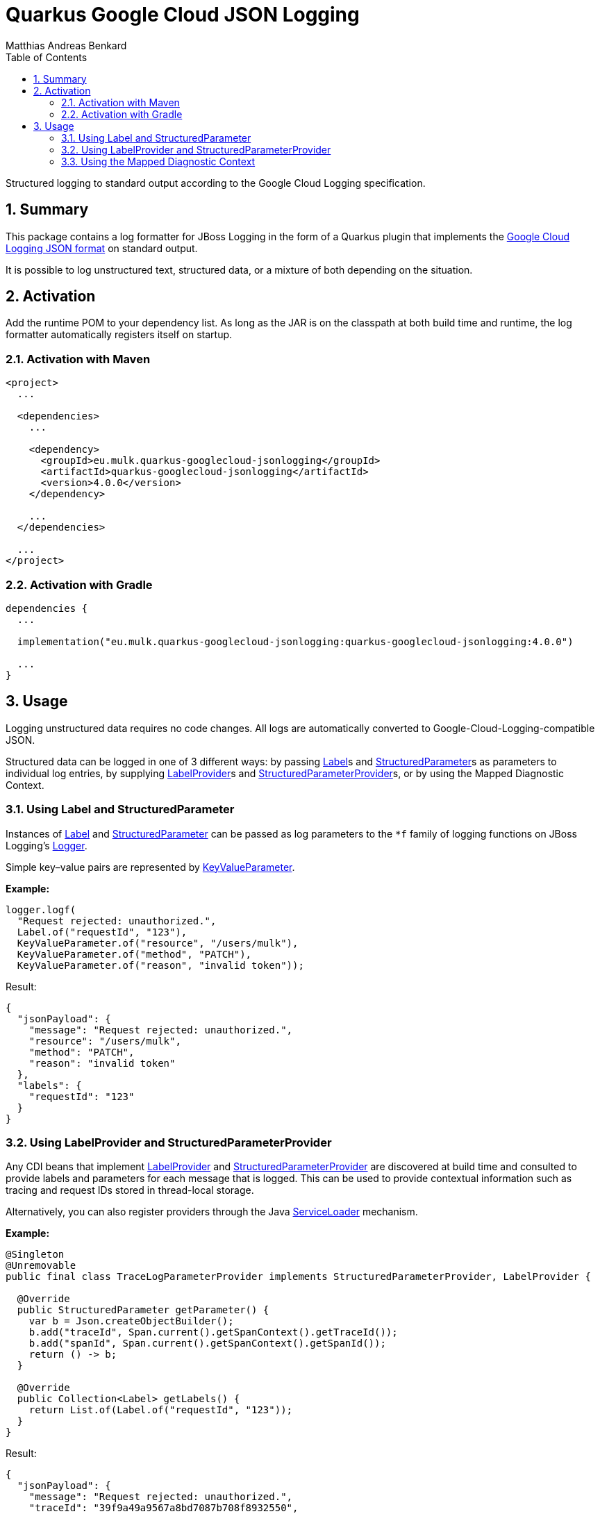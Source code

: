 = Quarkus Google Cloud JSON Logging
Matthias Andreas Benkard
// Meta
:experimental:
:data-uri:
:sectnums:
:toc:
:stem:
:toclevels: 2
:description: Quarkus Google Cloud JSON Logging Manual
:keywords: mulk
// Settings
:icons: font
:source-highlighter: rouge


Structured logging to standard output according to the Google Cloud
Logging specification.


== Summary

This package contains a log formatter for JBoss Logging in the form of
a Quarkus plugin that implements the
https://cloud.google.com/logging/docs/structured-logging[Google Cloud
Logging JSON format] on standard output.

It is possible to log unstructured text, structured data, or a mixture
of both depending on the situation.


== Activation

Add the runtime POM to your dependency list. As long as the JAR is on
the classpath at both build time and runtime, the log formatter
automatically registers itself on startup.


=== Activation with Maven

[source,xml]
----
<project>
  ...

  <dependencies>
    ...

    <dependency>
      <groupId>eu.mulk.quarkus-googlecloud-jsonlogging</groupId>
      <artifactId>quarkus-googlecloud-jsonlogging</artifactId>
      <version>4.0.0</version>
    </dependency>

    ...
  </dependencies>

  ...
</project>
----


=== Activation with Gradle

[source,groovy]
----
dependencies {
  ...

  implementation("eu.mulk.quarkus-googlecloud-jsonlogging:quarkus-googlecloud-jsonlogging:4.0.0")

  ...
}
----


== Usage

Logging unstructured data requires no code changes. All logs are
automatically converted to Google-Cloud-Logging-compatible JSON.

Structured data can be logged in one of 3 different ways: by passing
https://javadocs.dev/eu.mulk.quarkus-googlecloud-jsonlogging/quarkus-googlecloud-jsonlogging/3.1.0/eu.mulk.quarkus.googlecloud.jsonlogging/eu/mulk/quarkus/googlecloud/jsonlogging/Label.html[Label]s
and
https://javadocs.dev/eu.mulk.quarkus-googlecloud-jsonlogging/quarkus-googlecloud-jsonlogging/3.1.0/eu.mulk.quarkus.googlecloud.jsonlogging/eu/mulk/quarkus/googlecloud/jsonlogging/StructuredParameter.html[StructuredParameter]s
as parameters to individual log entries, by supplying
https://javadocs.dev/eu.mulk.quarkus-googlecloud-jsonlogging/quarkus-googlecloud-jsonlogging/3.1.0/eu.mulk.quarkus.googlecloud.jsonlogging/eu/mulk/quarkus/googlecloud/jsonlogging/LabelProvider.html[LabelProvider]s
and
https://javadocs.dev/eu.mulk.quarkus-googlecloud-jsonlogging/quarkus-googlecloud-jsonlogging/3.1.0/eu.mulk.quarkus.googlecloud.jsonlogging/eu/mulk/quarkus/googlecloud/jsonlogging/StructuredParameterProvider.html[StructuredParameterProvider]s,
or by using the Mapped Diagnostic Context.


=== Using Label and StructuredParameter

Instances of
https://javadocs.dev/eu.mulk.quarkus-googlecloud-jsonlogging/quarkus-googlecloud-jsonlogging/3.1.0/eu.mulk.quarkus.googlecloud.jsonlogging/eu/mulk/quarkus/googlecloud/jsonlogging/Label.html[Label]
and
https://javadocs.dev/eu.mulk.quarkus-googlecloud-jsonlogging/quarkus-googlecloud-jsonlogging/3.1.0/eu.mulk.quarkus.googlecloud.jsonlogging/eu/mulk/quarkus/googlecloud/jsonlogging/StructuredParameter.html[StructuredParameter]
can be passed as log parameters to the `*f` family of logging
functions on JBoss Logging's
https://docs.jboss.org/jbosslogging/latest/org/jboss/logging/Logger.html[Logger].

Simple key–value pairs are represented by
https://javadocs.dev/eu.mulk.quarkus-googlecloud-jsonlogging/quarkus-googlecloud-jsonlogging/3.1.0/eu.mulk.quarkus.googlecloud.jsonlogging/eu/mulk/quarkus/googlecloud/jsonlogging/KeyValueParameter.html[KeyValueParameter].

**Example:**

[source,java]
----
logger.logf(
  "Request rejected: unauthorized.",
  Label.of("requestId", "123"),
  KeyValueParameter.of("resource", "/users/mulk"),
  KeyValueParameter.of("method", "PATCH"),
  KeyValueParameter.of("reason", "invalid token"));
----

Result:

[source,json]
----
{
  "jsonPayload": {
    "message": "Request rejected: unauthorized.",
    "resource": "/users/mulk",
    "method": "PATCH",
    "reason": "invalid token"
  },
  "labels": {
    "requestId": "123"
  }
}
----


=== Using LabelProvider and StructuredParameterProvider

Any CDI beans that implement
https://javadocs.dev/eu.mulk.quarkus-googlecloud-jsonlogging/quarkus-googlecloud-jsonlogging/3.1.0/eu.mulk.quarkus.googlecloud.jsonlogging/eu/mulk/quarkus/googlecloud/jsonlogging/LabelProvider.html[LabelProvider]
and
https://javadocs.dev/eu.mulk.quarkus-googlecloud-jsonlogging/quarkus-googlecloud-jsonlogging/3.1.0/eu.mulk.quarkus.googlecloud.jsonlogging/eu/mulk/quarkus/googlecloud/jsonlogging/StructuredParameterProvider.html[StructuredParameterProvider]
are discovered at build time and consulted to provide labels and
parameters for each message that is logged.  This can be used to
provide contextual information such as tracing and request IDs stored
in thread-local storage.

Alternatively, you can also register providers through the Java
https://docs.oracle.com/en/java/javase/17/docs/api/java.base/java/util/ServiceLoader.html[ServiceLoader]
mechanism.

**Example:**

[source,java]
----
@Singleton
@Unremovable
public final class TraceLogParameterProvider implements StructuredParameterProvider, LabelProvider {

  @Override
  public StructuredParameter getParameter() {
    var b = Json.createObjectBuilder();
    b.add("traceId", Span.current().getSpanContext().getTraceId());
    b.add("spanId", Span.current().getSpanContext().getSpanId());
    return () -> b;
  }

  @Override
  public Collection<Label> getLabels() {
    return List.of(Label.of("requestId", "123"));
  }
}
----

Result:

[source,json]
----
{
  "jsonPayload": {
    "message": "Request rejected: unauthorized.",
    "traceId": "39f9a49a9567a8bd7087b708f8932550",
    "spanId": "c7431b14630b633d"
  },
  "labels": {
    "requestId": "123"
  }
}
----


=== Using the Mapped Diagnostic Context

Any key–value pairs in JBoss Logging's thread-local
https://docs.jboss.org/jbosslogging/latest/org/jboss/logging/MDC.html[MDC]
are added to the resulting JSON.

**Example:**

[source,java]
----
MDC.put("resource", "/users/mulk");
MDC.put("method", "PATCH");
logger.logf("Request rejected: unauthorized.");
----

Result:

[source,json]
----
{
  "jsonPayload": {
    "message": "Request rejected: unauthorized.",
    "resource": "/users/mulk",
    "method": "PATCH"
  }
}
----
